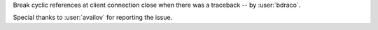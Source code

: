 Break cyclic references at client connection close when there was a traceback -- by :user:`bdraco`.

Special thanks to :user:`availov` for reporting the issue.
